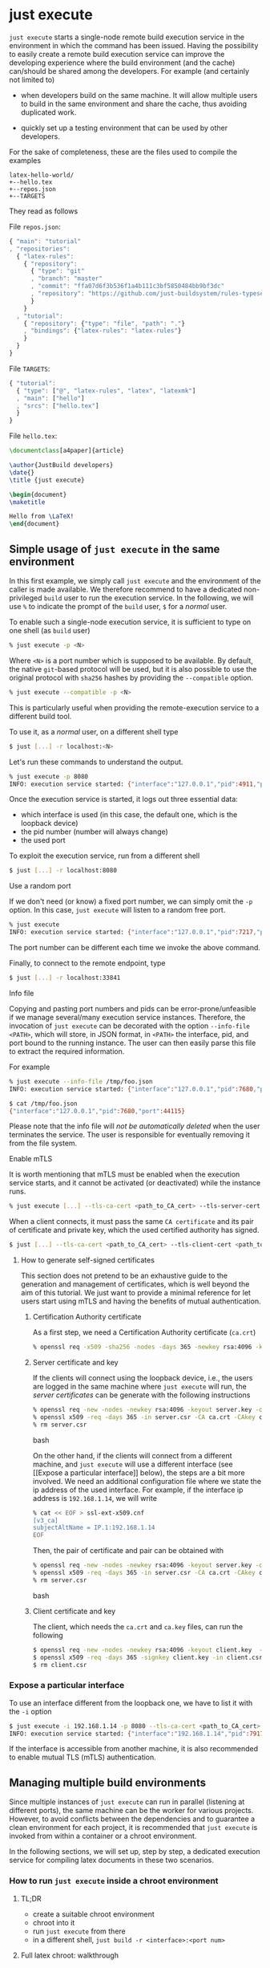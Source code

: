 * just execute

~just execute~ starts a single-node remote build execution service in
the environment in which the command has been issued. Having the
possibility to easily create a remote build execution service can
improve the developing experience where the build environment (and the
cache) can/should be shared among the developers. For example (and
certainly not limited to)

- when developers build on the same machine. It will allow multiple
  users to build in the same environment and share the cache, thus
  avoiding duplicated work.

- quickly set up a testing environment that can be used by other
  developers.

For the sake of completeness, these are the files used to compile the
examples
#+BEGIN_SRC
latex-hello-world/
+--hello.tex
+--repos.json
+--TARGETS
#+END_SRC

They read as follows

File ~repos.json~:
#+SRCNAME: repos.json
#+BEGIN_SRC js
{ "main": "tutorial"
, "repositories":
  { "latex-rules":
    { "repository":
      { "type": "git"
      , "branch": "master"
      , "commit": "ffa07d6f3b536f1a4b111c3bf5850484bb9bf3dc"
      , "repository": "https://github.com/just-buildsystem/rules-typesetting"
      }
    }
  , "tutorial":
    { "repository": {"type": "file", "path": "."}
    , "bindings": {"latex-rules": "latex-rules"}
    }
  }
}
#+END_SRC

File ~TARGETS~:
#+SRCNAME: TARGETS
#+BEGIN_SRC js
{ "tutorial":
  { "type": ["@", "latex-rules", "latex", "latexmk"]
  , "main": ["hello"]
  , "srcs": ["hello.tex"]
  }
}
#+END_SRC

File ~hello.tex~:
#+SRCNAME: hello.tex
#+BEGIN_SRC tex
\documentclass[a4paper]{article}

\author{JustBuild developers}
\date{}
\title {just execute}

\begin{document}
\maketitle

Hello from \LaTeX!
\end{document}
#+END_SRC

** Simple usage of ~just execute~ in the same environment

In this first example, we simply call ~just execute~ and the
environment of the caller is made available. We therefore recommend to
have a dedicated non-privileged ~build~ user to run the execution
service. In the following, we will use ~%~ to indicate the prompt of
the ~build~ user, ~$~ for a /normal/ user.

To enable such a single-node execution service, it is sufficient to
type on one shell (as ~build~ user)
#+BEGIN_SRC bash
% just execute -p <N>
#+END_SRC
Where ~<N>~ is a port number which is supposed to be available.
By default, the native ~git~-based protocol will be used, but it
is also possible to use the original protocol with ~sha256~ hashes
by providing the ~--compatible~ option.
#+BEGIN_SRC bash
% just execute --compatible -p <N>
#+END_SRC
This is particularly useful when providing the remote-execution service
to a different build tool.

To use it, as a /normal/ user, on a different shell type
#+BEGIN_SRC bash
$ just [...] -r localhost:<N>
#+END_SRC
Let's run these commands to understand the output.

#+BEGIN_SRC bash
% just execute -p 8080
INFO: execution service started: {"interface":"127.0.0.1","pid":4911,"port":8080}
#+END_SRC

Once the execution service is started, it logs out three essential
data:
- which interface is used (in this case, the default one, which is the
  loopback device)
- the pid number (number will always change)
- the used port

To exploit the execution service, run from a different shell
#+BEGIN_SRC bash
$ just [...] -r localhost:8080
#+END_SRC

**** Use a random port

If we don't need (or know) a fixed port number, we can simply omit the
~-p~ option. In this case, ~just execute~ will listen to a random free
port.

#+BEGIN_SRC bash
% just execute
INFO: execution service started: {"interface":"127.0.0.1","pid":7217,"port":33841}
#+END_SRC

The port number can be different each time we invoke the
above command.

Finally, to connect to the remote endpoint, type
#+BEGIN_SRC bash
$ just [...] -r localhost:33841
#+END_SRC

**** Info file

Copying and pasting port numbers and pids can be
error-prone/unfeasible if we manage several/many execution service
instances. Therefore, the invocation of ~just execute~ can be
decorated with the option ~--info-file <PATH>~, which will store, in
JSON format, in ~<PATH>~ the interface, pid, and port bound to the
running instance. The user can then easily parse this file to extract
the required information.

For example
#+BEGIN_SRC bash
% just execute --info-file /tmp/foo.json
INFO: execution service started: {"interface":"127.0.0.1","pid":7680,"port":44115}
#+END_SRC

#+BEGIN_SRC bash
$ cat /tmp/foo.json
{"interface":"127.0.0.1","pid":7680,"port":44115}
#+END_SRC

Please note that the info file will /not be automatically deleted/
when the user terminates the service. The user is responsible for
eventually removing it from the file system.


**** Enable mTLS

It is worth mentioning that mTLS must be enabled when the execution
service starts, and it cannot be activated (or deactivated) while the
instance runs.
#+BEGIN_SRC bash
% just execute [...] --tls-ca-cert <path_to_CA_cert> --tls-server-cert <path_to_server_cert> --tls-server-key <path_to_server_key>
#+END_SRC

When a client connects, it must pass the same ~CA certificate~ and
its pair of certificate and private key, which the used certified
authority has signed.
#+BEGIN_SRC bash
$ just [...] --tls-ca-cert <path_to_CA_cert> --tls-client-cert <path_to_client_cert> --tls-client-key <path_to_client_key>
#+END_SRC

***** How to generate self-signed certificates

This section does not pretend to be an exhaustive guide to the
generation and management of certificates, which is well beyond the
aim of this tutorial. We just want to provide a minimal reference for
let users start using mTLS and having the benefits of mutual
authentication.

****** Certification Authority certificate

As a first step, we need a Certification Authority certificate (~ca.crt~)
#+BEGIN_SRC bash
% openssl req -x509 -sha256 -nodes -days 365 -newkey rsa:4096 -keyout ca.key -out ca.crt
#+END_SRC

****** Server certificate and key

If the clients will connect using the loopback device, i.e., the users
are logged in the same machine where ~just execute~ will run, the
/server certificates/ can be generate with the following instructions
#+BEGIN_SRC bash
% openssl req -new -nodes -newkey rsa:4096 -keyout server.key -out server.csr -subj "/CN=localhost"
% openssl x509 -req -days 365 -in server.csr -CA ca.crt -CAkey ca.key -set_serial 0 -out server.crt
% rm server.csr
#+END_SRC bash

On the other hand, if the clients will connect from a different
machine, and ~just execute~ will use a different interface (see [[Expose
a particular interface]] below), the steps are a bit more involved. We
need an additional configuration file where we state the ip address of
the used interface. For example, if the interface ip address is
~192.168.1.14~, we will write
#+BEGIN_SRC bash
% cat << EOF > ssl-ext-x509.cnf
[v3_ca]
subjectAltName = IP.1:192.168.1.14
EOF
#+END_SRC

Then, the pair of certificate and pair can be obtained with
#+BEGIN_SRC bash
% openssl req -new -nodes -newkey rsa:4096 -keyout server.key -out server.csr -subj "/CN=localhost"
% openssl x509 -req -days 365 -in server.csr -CA ca.crt -CAkey ca.key -set_serial 0 -out server.crt -extensions v3_ca -extfile ssl-ext-x509.cnf
% rm server.csr
#+END_SRC bash

****** Client certificate and key

The client, which needs the ~ca.crt~ and ~ca.key~ files, can run the
following

#+BEGIN_SRC bash
$ openssl req -new -nodes -newkey rsa:4096 -keyout client.key  -out client.csr
$ openssl x509 -req -days 365 -signkey client.key -in client.csr -CA ca.crt -CAkey ca.key -set_serial 01 -out client.crt
$ rm client.csr
#+END_SRC


*** Expose a particular interface

To use an interface different from the loopback one, we have to list
it with the ~-i~ option
#+BEGIN_SRC bash
$ just execute -i 192.168.1.14 -p 8080 --tls-ca-cert <path_to_CA_cert> --tls-server-cert <path_to_server_cert> --tls-server-key <path_to_server_key>
INFO: execution service started: {"interface":"192.168.1.14","pid":7917,"port":8080}
#+END_SRC

If the interface is accessible from another machine, it is also
recommended to enable mutual TLS (mTLS) authentication.

** Managing multiple build environments

Since multiple instances of ~just execute~ can run in parallel
(listening at different ports), the same machine can be the worker for
various projects. However, to avoid conflicts between the dependencies
and to guarantee a clean environment for each project, it is
recommended that ~just execute~ is invoked from within a container or
a chroot environment.

In the following sections, we will set up, step by step, a dedicated
execution service for compiling latex documents in these two
scenarios.

*** How to run ~just execute~ inside a chroot environment

**** TL;DR
- create a suitable chroot environment
- chroot into it
- run ~just execute~ from there
- in a different shell, ~just build -r <interface>:<port num>~

**** Full latex chroot: walkthrough

This short tutorial will use ~debootstrap~ and ~schroot~ to create and
enter the chroot environment. Of course, different strategies/programs
can be used.

***** Prepare the root file system
Install debian bullseye in directory ~/chroot/bullseye-latex~
#+BEGIN_SRC bash
sudo debootstrap bullseye /chroot/bullseye-latex
#+END_SRC

***** Create a configuration file

~schroot~ needs a proper configuration file, which can be generated as
follows
#+BEGIN_SRC bash
$ echo "[bullseye-latex]
description=bullseye latex env
directory=/chroot/bullseye-latex
root-users=$(whoami)
users=$(whoami)
type=directory" | sudo tee /etc/schroot/chroot.d/bullseye-latex
#+END_SRC

Note that ~type=directory~, apart from performing the necessary
bindings, will make ~$HOME~ shared between the host and chroot
environment. While this can be useful for sharing artifacts, the user
should specify a ~--local-build-root~ (aka, the cache root) different
from the default one to avoid conflicts between the host and the
chroot environment.

***** Install required packages in the chroot environment

~schroot~ also allows running commands inside the environment by
stating it after the ~--~
#+BEGIN_SRC bash
$ schroot -c bullseye-latex -u root -- sh -c 'apt update && apt install -y texlive-full'
#+END_SRC

***** Start the execution service

To start the execution service inside the chroot environment run
#+BEGIN_SRC bash
$ schroot -c bullseye-latex -- /bin/just execute --local-build-root ~/.cache/chroot/bullseye-latex -p 8080
#+END_SRC

We assumed that the binary ~just~ is available in the chroot
environment at the path ~/bin/just~. If you don't know how to make
~just~ available in the chroot environment, read the section [[How to
have the binary just inside the chroot environment]] below.

Since the ~$HOME~ is shared, specifying a local build root (aka, cache
root) different from the default is highly recommended. For
convenience, we also set a port (using the flag ~-p~) that the
execution service will listen to.

If the chosen port is available, the following output should be
produced (note that the pid number might be different).
#+BEGIN_SRC bash
INFO: execution service started: {"interface":"127.0.0.1","pid":48880,"port":8080}
#+END_SRC

For example, let's compile the example listed in the introduction
#+BEGIN_SRC bash
$ just-mr -C repos.json install -o . -r localhost:8080
#+END_SRC

which should report
#+BEGIN_SRC bash
INFO: Performing repositories setup
INFO: Found 2 repositories to set up
INFO: Setup finished, exec ["just","install","-C","...","-o",".","-r","localhost:8080"]
INFO: Requested target is [["@","tutorial","doc/just-execute/latex-hello-world","tutorial"],{}]
INFO: Analysed target [["@","tutorial","doc/just-execute/latex-hello-world","tutorial"],{}]
INFO: Export targets found: 0 cached, 0 uncached, 0 not eligible for caching
INFO: Discovered 1 actions, 0 trees, 1 blobs
INFO: Building [["@","tutorial","doc/just-execute/latex-hello-world","tutorial"],{}].
INFO: Processed 1 actions, 0 cache hits.
INFO: Artifacts can be found in:
        /home/alberto/opt/src/justbuild/doc/just-execute/latex-hello-world/hello.pdf [25e05d3560e344b0180097f21a8074ecb0d9f343:37614:f]
#+END_SRC

In the shell where ~just execute~ is running, this line should have
appeared, witnessing that the compilation happened on the remote side
#+BEGIN_SRC bash
INFO (execution-service): Execute 6237d87faed1ec239512ad952eeb412cdfab372562
#+END_SRC

*** How to start ~just execute~ inside a docker container

Building inside a container is another strategy to ensure no
undeclared dependencies are pulled and to build in a fixed
environment.

We will replicate what we did for the chroot environment and create a
suitable docker image.

*** Build a suitable docker image

Let's write a ~Dockerfile~ that has ~just execute~ as ~ENTRYPOINT~. We
assume the binary ~just~ is available inside the container at path
~/bin/just~. The easiest way is to use a
[[https://github.com/just-buildsystem/justbuild-static-binaries][static just binary]]
and copy it into the container.

#+SRCNAME: Dockerfile
#+BEGIN_SRC docker
FROM debian:bullseye-slim

COPY ./just /bin/just

RUN apt update
RUN apt install -y --no-install-recommends texlive-full

ENTRYPOINT ["/bin/just", "execute"]
#+END_SRC

We build the image with
#+BEGIN_SRC bash
$ sudo docker image build -t bullseye-latex .
#+END_SRC

Finally, we can start the execution service
#+BEGIN_SRC bash
$ docker run --network host --name execute-latex -p 8080
#+END_SRC

From a different shell, we can build the latex hello world example
listed in the introduction running
#+BEGIN_SRC bash
$ just-mr -C repos.json install -o . -r localhost:8080
#+END_SRC

Note that the cache that ~just execute~ populates is confined within
the container. The cache is gone if the container is restarted (or the
pc rebooted). If you want the cache to survive the container life
cycle, you can bind a "host directory" within the container as
follows
#+BEGIN_SRC bash
$ docker run --network host --name execute-latex --mount type=bind,source="${HOME}/.cache",target=/cache bullseye-latex -p 8080 --local-build-root /cache/docker/latex
#+END_SRC
